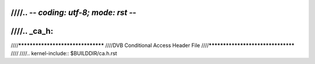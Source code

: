 ////.. -*- coding: utf-8; mode: rst -*-
////
////.. _ca_h:
////
////**********************************
////DVB Conditional Access Header File
////**********************************
////
////.. kernel-include:: $BUILDDIR/ca.h.rst
